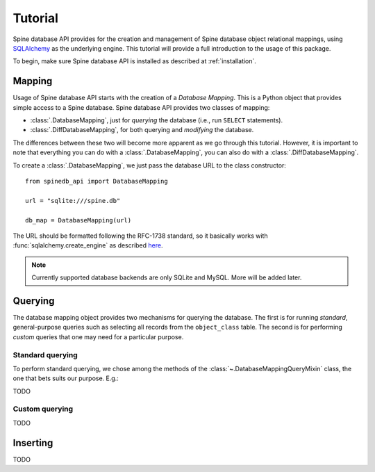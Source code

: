 ..  spinedb_api tutorial
    Created: 18.6.2018

.. _SQLAlchemy: http://www.sqlalchemy.org/


********
Tutorial
********

Spine database API provides for the creation and management of
Spine database object relational mappings, using SQLAlchemy_ as the underlying engine.
This tutorial will provide a full introduction to the usage of this package.

To begin, make sure Spine database API is installed as described at :ref:`installation`.


Mapping
-------

Usage of Spine database API starts with the creation of a *Database Mapping*. This is
a Python object that provides simple access to a Spine database.
Spine database API provides two classes of mapping:

- :class:`.DatabaseMapping`, just for *querying* the database (i.e., run ``SELECT`` statements).
- :class:`.DiffDatabaseMapping`, for both querying and *modifying* the database. 

The differences between these two will become more apparent as we go through this tutorial.
However, it is important to note that everything you can do with a :class:`.DatabaseMapping`,
you can also do with a :class:`.DiffDatabaseMapping`.

To create a :class:`.DatabaseMapping`, we just pass the database URL to the class constructor::

  from spinedb_api import DatabaseMapping

  url = "sqlite:///spine.db"

  db_map = DatabaseMapping(url)

The URL should be formatted following the RFC-1738 standard, so it basically
works with :func:`sqlalchemy.create_engine` as described
`here <https://docs.sqlalchemy.org/en/13/core/engines.html?highlight=database%20urls#database-urls>`_.

.. note::

  Currently supported database backends are only SQLite and MySQL. More will be added later.

Querying
--------

The database mapping object provides two mechanisms for querying the database.
The first is for running *standard*, general-purpose queries
such as selecting all records from the ``object_class`` table.
The second is for performing *custom* queries that one may need for a particular purpose.

Standard querying
=================

To perform standard querying, we chose among the methods of the :class:`~.DatabaseMappingQueryMixin` class,
the one that bets suits our purpose. E.g.::

TODO

Custom querying
===============

TODO

Inserting
---------

TODO
